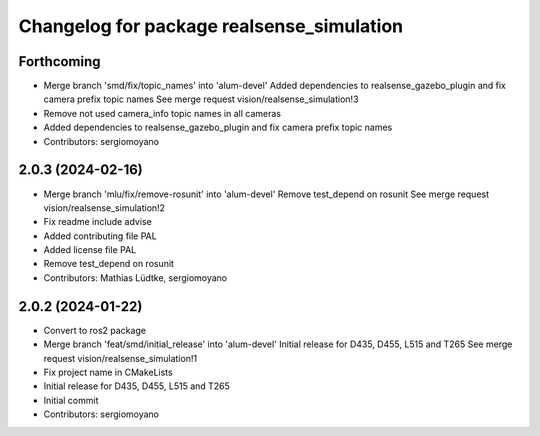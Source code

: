 ^^^^^^^^^^^^^^^^^^^^^^^^^^^^^^^^^^^^^^^^^^
Changelog for package realsense_simulation
^^^^^^^^^^^^^^^^^^^^^^^^^^^^^^^^^^^^^^^^^^

Forthcoming
-----------
* Merge branch 'smd/fix/topic_names' into 'alum-devel'
  Added dependencies to realsense_gazebo_plugin and fix camera prefix topic names
  See merge request vision/realsense_simulation!3
* Remove not used camera_info topic names in all cameras
* Added dependencies to realsense_gazebo_plugin and fix camera prefix topic names
* Contributors: sergiomoyano

2.0.3 (2024-02-16)
------------------
* Merge branch 'mlu/fix/remove-rosunit' into 'alum-devel'
  Remove test_depend on rosunit
  See merge request vision/realsense_simulation!2
* Fix readme include advise
* Added contributing file PAL
* Added license file PAL
* Remove test_depend on rosunit
* Contributors: Mathias Lüdtke, sergiomoyano

2.0.2 (2024-01-22)
------------------
* Convert to ros2 package
* Merge branch 'feat/smd/initial_release' into 'alum-devel'
  Initial release for D435, D455, L515 and T265
  See merge request vision/realsense_simulation!1
* Fix project name in CMakeLists
* Initial release for D435, D455, L515 and T265
* Initial commit
* Contributors: sergiomoyano

